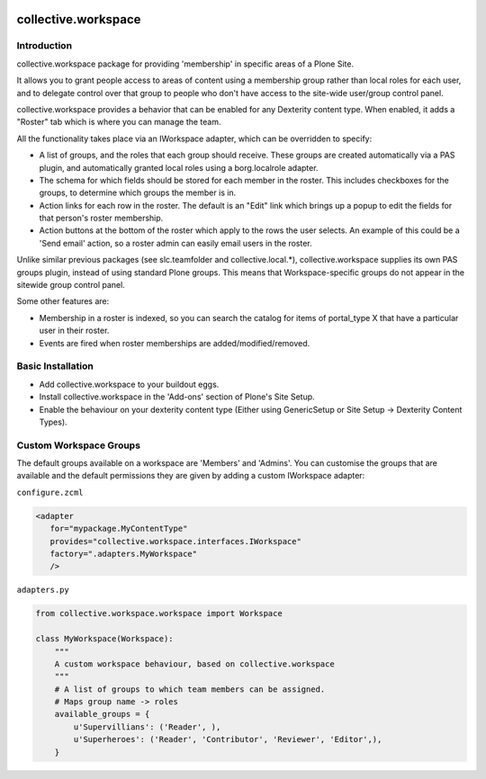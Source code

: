 .. image:: https://travis-ci.org/collective/collective.workspace.svg?branch=master
    :target: https://travis-ci.org/collective/collective.workspace

collective.workspace
====================

Introduction
------------

collective.workspace package for providing 'membership' in specific areas of a Plone Site. 

It allows you to grant people access to areas of content using a membership group rather than local roles for each user, and to delegate control over that group to people who don't have access to the site-wide user/group control panel.

collective.workspace provides a behavior that can be enabled for any Dexterity content type. When enabled, it adds a "Roster" tab which is where you can manage the team. 

All the functionality takes place via an IWorkspace adapter, which can be overridden to specify:

* A list of groups, and the roles that each group should receive. These groups are created automatically via a PAS plugin, and automatically granted local roles using a borg.localrole adapter.
* The schema for which fields should be stored for each member in the roster. This includes checkboxes for the groups, to determine which groups the member is in.
* Action links for each row in the roster. The default is an "Edit" link which brings up a popup to edit the fields for that person's roster membership.
* Action buttons at the bottom of the roster which apply to the rows the user selects. An example of this could be a 'Send email' action, so a roster admin can easily email users in the roster.

Unlike similar previous packages (see slc.teamfolder and collective.local.*), collective.workspace supplies its own PAS groups plugin, instead of using standard Plone groups. This means that Workspace-specific groups do not appear in the sitewide group control panel.

Some other features are:

* Membership in a roster is indexed, so you can search the catalog for items of portal_type X that have a particular user in their roster.
* Events are fired when roster memberships are added/modified/removed.

Basic Installation
------------------

* Add collective.workspace to your buildout eggs.
* Install collective.workspace in the 'Add-ons' section of Plone's Site Setup.
* Enable the behaviour on your dexterity content type (Either using GenericSetup or Site Setup -> Dexterity Content Types).

Custom Workspace Groups
-----------------------

The default groups available on a workspace are 'Members' and 'Admins'. You can customise the groups that are available and the default permissions they are given by adding a custom IWorkspace adapter:

``configure.zcml``

.. code:: xml

  <adapter
     for="mypackage.MyContentType"
     provides="collective.workspace.interfaces.IWorkspace"
     factory=".adapters.MyWorkspace"
     />

``adapters.py``

.. code:: python

  from collective.workspace.workspace import Workspace

  class MyWorkspace(Workspace):
      """
      A custom workspace behaviour, based on collective.workspace
      """
      # A list of groups to which team members can be assigned.
      # Maps group name -> roles
      available_groups = {
          u'Supervillians': ('Reader', ),
          u'Superheroes': ('Reader', 'Contributor', 'Reviewer', 'Editor',),
      }



